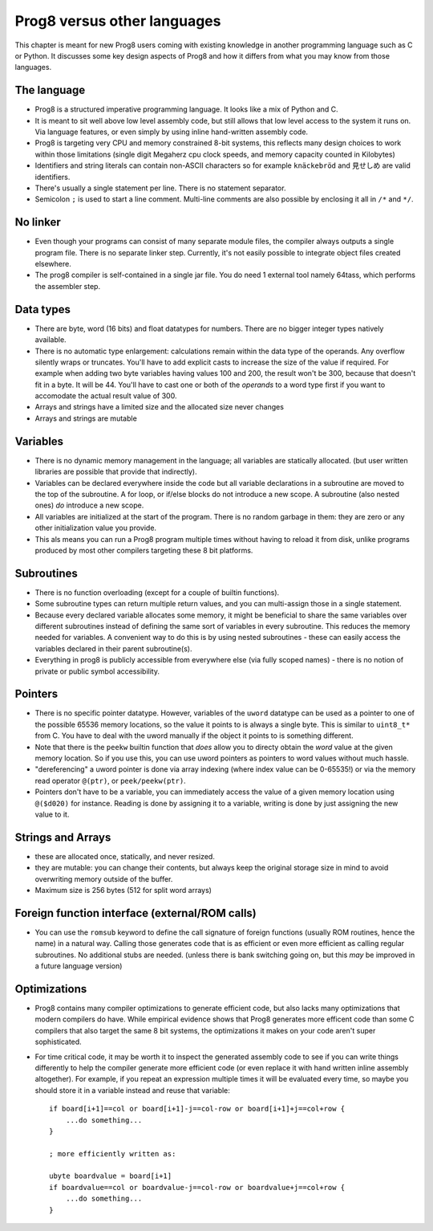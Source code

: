 .. _comparingprog8:

============================
Prog8 versus other languages
============================

This chapter is meant for new Prog8 users coming with existing knowledge in another programming language such as C or Python.
It discusses some key design aspects of Prog8 and how it differs from what you may know from those languages.


The language
------------
- Prog8 is a structured imperative programming language. It looks like a mix of Python and C.
- It is meant to sit well above low level assembly code, but still allows that low level access to the system it runs on.
  Via language features, or even simply by using inline hand-written assembly code.
- Prog8 is targeting very CPU and memory constrained 8-bit systems, this reflects many design choices to work within those limitations
  (single digit Megaherz cpu clock speeds, and memory capacity counted in Kilobytes)
- Identifiers and string literals can contain non-ASCII characters so for example ``knäckebröd`` and ``見せしめ`` are valid identifiers.
- There's usually a single statement per line. There is no statement separator.
- Semicolon ``;`` is used to start a line comment.  Multi-line comments are also possible by enclosing it all in ``/*`` and ``*/``.


No linker
---------
- Even though your programs can consist of many separate module files, the compiler always outputs a single program file. There is no separate linker step.
  Currently, it's not easily possible to integrate object files created elsewhere.
- The prog8 compiler is self-contained in a single jar file. You do need 1 external tool namely 64tass, which performs the assembler step.


Data types
----------
- There are byte, word (16 bits) and float datatypes for numbers. There are no bigger integer types natively available.
- There is no automatic type enlargement: calculations remain within the data type of the operands. Any overflow silently wraps or truncates.
  You'll have to add explicit casts to increase the size of the value if required.
  For example when adding two byte variables having values 100 and 200, the result won't be 300, because that doesn't fit in a byte. It will be 44.
  You'll have to cast one or both of the *operands* to a word type first if you want to accomodate the actual result value of 300.
- Arrays and strings have a limited size and the allocated size never changes
- Arrays and strings are mutable


Variables
---------
- There is no dynamic memory management in the language; all variables are statically allocated.
  (but user written libraries are possible that provide that indirectly).
- Variables can be declared everywhere inside the code but all variable declarations in a subroutine
  are moved to the top of the subroutine. A for loop, or if/else blocks do not introduce a new scope.
  A subroutine (also nested ones) *do* introduce a new scope.
- All variables are initialized at the start of the program. There is no random garbage in them: they are zero or any other initialization value you provide.
- This als means you can run a Prog8 program multiple times without having to reload it from disk, unlike programs produced by most other compilers targeting these 8 bit platforms.


Subroutines
-----------
- There is no function overloading (except for a couple of builtin functions).
- Some subroutine types can return multiple return values, and you can multi-assign those in a single statement.
- Because every declared variable allocates some memory, it might be beneficial to share the same variables over different subroutines
  instead of defining the same sort of variables in every subroutine.
  This reduces the memory needed for variables. A convenient way to do this is by using nested subroutines - these can easily access the
  variables declared in their parent subroutine(s).
- Everything in prog8 is publicly accessible from everywhere else (via fully scoped names) - there is no notion of private or public symbol accessibility.


Pointers
--------
- There is no specific pointer datatype.
  However, variables of the ``uword`` datatype can be used as a pointer to one of the possible 65536 memory locations,
  so the value it points to is always a single byte. This is similar to ``uint8_t*`` from C.
  You have to deal with the uword manually if the object it points to is something different.
- Note that there is the ``peekw`` builtin function that *does* allow you to directy obtain the *word* value at the given memory location.
  So if you use this, you can use uword pointers as pointers to word values without much hassle.
- "dereferencing" a uword pointer is done via array indexing (where index value can be 0-65535!) or via the memory read operator ``@(ptr)``, or ``peek/peekw(ptr)``.
- Pointers don't have to be a variable, you can immediately access the value of a given memory location using ``@($d020)`` for instance.
  Reading is done by assigning it to a variable, writing is done by just assigning the new value to it.


Strings and Arrays
------------------
- these are allocated once, statically, and never resized.
- they are mutable: you can change their contents, but always keep the original storage size in mind to avoid overwriting memory outside of the buffer.
- Maximum size is 256 bytes (512 for split word arrays)

Foreign function interface (external/ROM calls)
-----------------------------------------------
- You can use the ``romsub`` keyword to define the call signature of foreign functions (usually ROM routines, hence the name) in a natural way.
  Calling those generates code that is as efficient or even more efficient as calling regular subroutines.
  No additional stubs are needed.  (unless there is bank switching going on, but this *may* be improved in a future language version)

Optimizations
-------------
- Prog8 contains many compiler optimizations to generate efficient code, but also lacks many optimizations that modern compilers do have.
  While empirical evidence shows that Prog8 generates more efficent code than some C compilers that also target the same 8 bit systems,
  the optimizations it makes on your code aren't super sophisticated.
- For time critical code, it may be worth it to inspect the generated assembly code to see if you can write things differently
  to help the compiler generate more efficient code (or even replace it with hand written inline assembly altogether).
  For example, if you repeat an expression multiple times it will be evaluated every time, so maybe you should store it
  in a variable instead and reuse that variable::

    if board[i+1]==col or board[i+1]-j==col-row or board[i+1]+j==col+row {
        ...do something...
    }

    ; more efficiently written as:

    ubyte boardvalue = board[i+1]
    if boardvalue==col or boardvalue-j==col-row or boardvalue+j==col+row {
        ...do something...
    }
